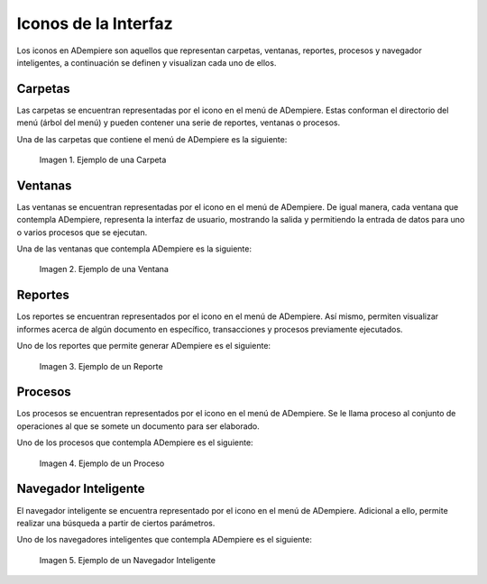 .. |Icono de una Carpeta| image:: resources/folder-icon.png
   :width: 20px
   :height: 20px
.. |Ejemplo de una Carpeta| image:: resources/example-of-a-folder.png
.. |Icono de una Ventana| image:: resources/window-icon.png
   :width: 20px
   :height: 20px
.. |Ejemplo de una Ventana| image:: resources/example-of-a-window.png
.. |Icono de un Reporte| image:: resources/report-icon.png
   :width: 20px
   :height: 20px
.. |Ejemplo de un Reporte| image:: resources/example-of-a-report.png
.. |Icono de un Proceso| image:: resources/process-icon.png
   :width: 20px
   :height: 20px
.. |Ejemplo de un Proceso| image:: resources/example-of-a-process.png
.. |Icono de un Navegador Inteligente| image:: resources/smart-browser-icon.png
   :width: 20px
   :height: 20px
.. |Ejemplo de un Navegador Inteligente| image:: resources/smart-browser-example.png

.. _documento/iconos-de-la-interfaz:

**Iconos de la Interfaz**
=========================

Los iconos en ADempiere son aquellos que representan carpetas, ventanas, reportes, procesos y navegador inteligentes, a continuación se definen y visualizan cada uno de ellos.

|Icono de una Carpeta| **Carpetas**
-----------------------------------

Las carpetas se encuentran representadas por el icono |Icono de una Carpeta| en el menú de ADempiere. Estas conforman el directorio del menú (árbol del menú) y pueden contener una serie de reportes, ventanas o procesos.

Una de las carpetas que contiene el menú de ADempiere es la siguiente:

    |Ejemplo de una Carpeta|

    Imagen 1. Ejemplo de una Carpeta

|Icono de una Ventana| **Ventanas**
-----------------------------------

Las ventanas se encuentran representadas por el icono |Icono de una Ventana| en el menú de ADempiere. De igual manera, cada ventana que contempla ADempiere, representa la interfaz de usuario, mostrando la salida y permitiendo la entrada de datos para uno o varios procesos que se ejecutan. 

Una de las ventanas que contempla ADempiere es la siguiente:

    |Ejemplo de una Ventana|

    Imagen 2. Ejemplo de una Ventana

|Icono de un Reporte| **Reportes**
----------------------------------

Los reportes se encuentran representados por el icono |Icono de un Reporte| en el menú de ADempiere. Así mismo, permiten visualizar informes acerca de algún documento en específico, transacciones y procesos previamente ejecutados.

Uno de los reportes que permite generar ADempiere es el siguiente:

    |Ejemplo de un Reporte|

    Imagen 3. Ejemplo de un Reporte

|Icono de un Proceso| **Procesos**
----------------------------------

Los procesos se encuentran representados por el icono |Icono de un Proceso| en el menú de ADempiere. Se le llama proceso al conjunto de operaciones al que se somete un documento para ser elaborado.


Uno de los procesos que contempla ADempiere es el siguiente:

    |Ejemplo de un Proceso|

    Imagen 4. Ejemplo de un Proceso

|Icono de un Navegador Inteligente| **Navegador Inteligente**
-------------------------------------------------------------

El navegador inteligente se encuentra representado por el icono |Icono de un Navegador Inteligente| en el menú de ADempiere. Adicional a ello, permite realizar una búsqueda a partir de ciertos parámetros.

Uno de los navegadores inteligentes que contempla ADempiere es el siguiente:

    |Ejemplo de un Navegador Inteligente|

    Imagen 5. Ejemplo de un Navegador Inteligente